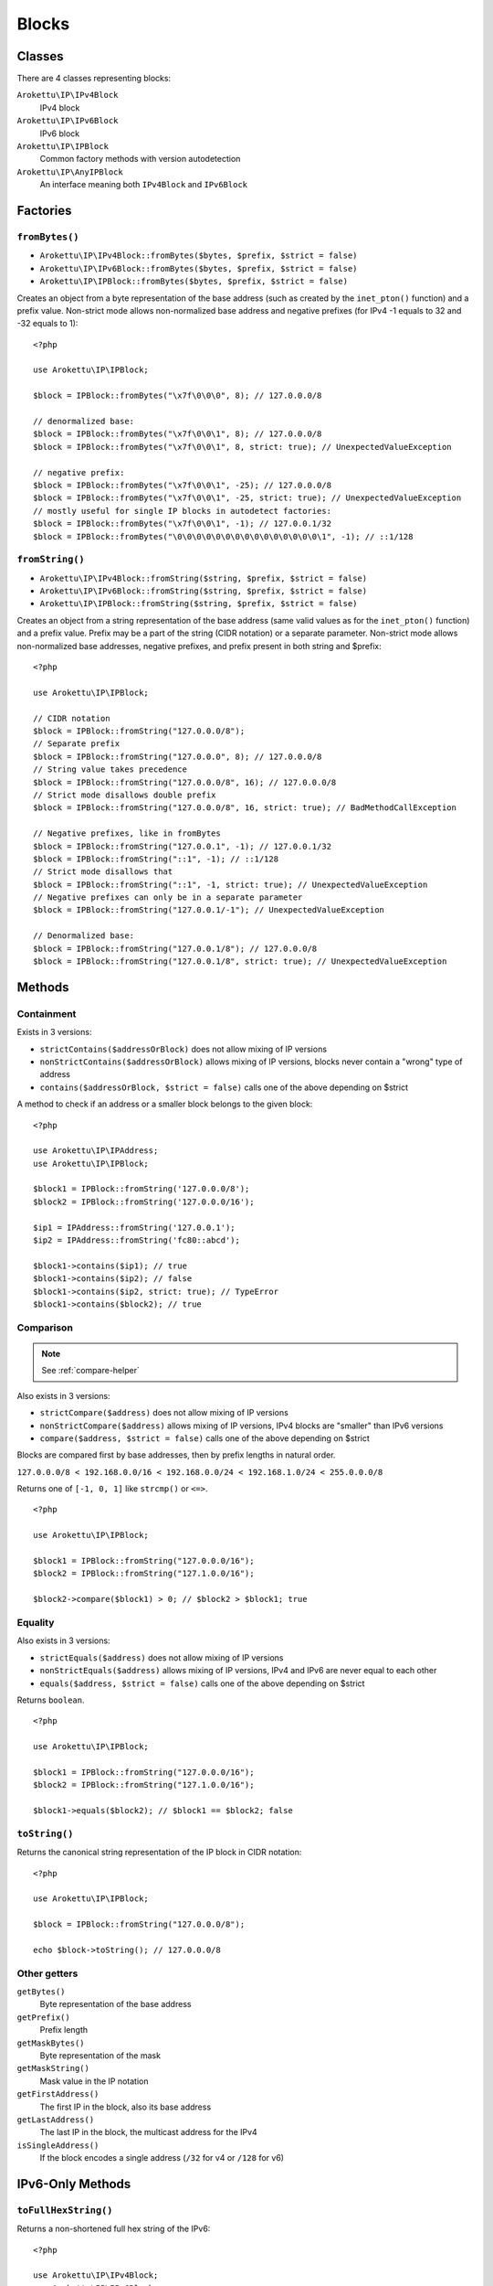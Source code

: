 Blocks
######

.. highlight:: php

Classes
=======

There are 4 classes representing blocks:

``Arokettu\IP\IPv4Block``
    IPv4 block
``Arokettu\IP\IPv6Block``
    IPv6 block
``Arokettu\IP\IPBlock``
    Common factory methods with version autodetection
``Arokettu\IP\AnyIPBlock``
    An interface meaning both ``IPv4Block`` and ``IPv6Block``

Factories
=========

``fromBytes()``
---------------

* ``Arokettu\IP\IPv4Block::fromBytes($bytes, $prefix, $strict = false)``
* ``Arokettu\IP\IPv6Block::fromBytes($bytes, $prefix, $strict = false)``
* ``Arokettu\IP\IPBlock::fromBytes($bytes, $prefix, $strict = false)``

Creates an object from a byte representation of the base address (such as created by the ``inet_pton()`` function)
and a prefix value.
Non-strict mode allows non-normalized base address and negative prefixes
(for IPv4 -1 equals to 32 and -32 equals to 1)::

    <?php

    use Arokettu\IP\IPBlock;

    $block = IPBlock::fromBytes("\x7f\0\0\0", 8); // 127.0.0.0/8

    // denormalized base:
    $block = IPBlock::fromBytes("\x7f\0\0\1", 8); // 127.0.0.0/8
    $block = IPBlock::fromBytes("\x7f\0\0\1", 8, strict: true); // UnexpectedValueException

    // negative prefix:
    $block = IPBlock::fromBytes("\x7f\0\0\1", -25); // 127.0.0.0/8
    $block = IPBlock::fromBytes("\x7f\0\0\1", -25, strict: true); // UnexpectedValueException
    // mostly useful for single IP blocks in autodetect factories:
    $block = IPBlock::fromBytes("\x7f\0\0\1", -1); // 127.0.0.1/32
    $block = IPBlock::fromBytes("\0\0\0\0\0\0\0\0\0\0\0\0\0\0\0\1", -1); // ::1/128

``fromString()``
----------------

* ``Arokettu\IP\IPv4Block::fromString($string, $prefix, $strict = false)``
* ``Arokettu\IP\IPv6Block::fromString($string, $prefix, $strict = false)``
* ``Arokettu\IP\IPBlock::fromString($string, $prefix, $strict = false)``

Creates an object from a string representation of the base address (same valid values as for the ``inet_pton()`` function)
and a prefix value.
Prefix may be a part of the string (CIDR notation) or a separate parameter.
Non-strict mode allows non-normalized base addresses, negative prefixes, and prefix present in both string and $prefix::

    <?php

    use Arokettu\IP\IPBlock;

    // CIDR notation
    $block = IPBlock::fromString("127.0.0.0/8");
    // Separate prefix
    $block = IPBlock::fromString("127.0.0.0", 8); // 127.0.0.0/8
    // String value takes precedence
    $block = IPBlock::fromString("127.0.0.0/8", 16); // 127.0.0.0/8
    // Strict mode disallows double prefix
    $block = IPBlock::fromString("127.0.0.0/8", 16, strict: true); // BadMethodCallException

    // Negative prefixes, like in fromBytes
    $block = IPBlock::fromString("127.0.0.1", -1); // 127.0.0.1/32
    $block = IPBlock::fromString("::1", -1); // ::1/128
    // Strict mode disallows that
    $block = IPBlock::fromString("::1", -1, strict: true); // UnexpectedValueException
    // Negative prefixes can only be in a separate parameter
    $block = IPBlock::fromString("127.0.0.1/-1"); // UnexpectedValueException

    // Denormalized base:
    $block = IPBlock::fromString("127.0.0.1/8"); // 127.0.0.0/8
    $block = IPBlock::fromString("127.0.0.1/8", strict: true); // UnexpectedValueException

Methods
=======

Containment
-----------

Exists in 3 versions:

* ``strictContains($addressOrBlock)`` does not allow mixing of IP versions
* ``nonStrictContains($addressOrBlock)`` allows mixing of IP versions, blocks never contain a "wrong" type of address
* ``contains($addressOrBlock, $strict = false)`` calls one of the above depending on $strict

A method to check if an address or a smaller block belongs to the given block::

    <?php

    use Arokettu\IP\IPAddress;
    use Arokettu\IP\IPBlock;

    $block1 = IPBlock::fromString('127.0.0.0/8');
    $block2 = IPBlock::fromString('127.0.0.0/16');

    $ip1 = IPAddress::fromString('127.0.0.1');
    $ip2 = IPAddress::fromString('fc80::abcd');

    $block1->contains($ip1); // true
    $block1->contains($ip2); // false
    $block1->contains($ip2, strict: true); // TypeError
    $block1->contains($block2); // true

Comparison
----------

.. note:: See :ref:`compare-helper`

Also exists in 3 versions:

* ``strictCompare($address)`` does not allow mixing of IP versions
* ``nonStrictCompare($address)`` allows mixing of IP versions, IPv4 blocks are "smaller" than IPv6 versions
* ``compare($address, $strict = false)`` calls one of the above depending on $strict

Blocks are compared first by base addresses, then by prefix lengths in natural order.

``127.0.0.0/8 < 192.168.0.0/16 < 192.168.0.0/24 < 192.168.1.0/24 < 255.0.0.0/8``

Returns one of ``[-1, 0, 1]`` like ``strcmp()`` or ``<=>``.

::

    <?php

    use Arokettu\IP\IPBlock;

    $block1 = IPBlock::fromString("127.0.0.0/16");
    $block2 = IPBlock::fromString("127.1.0.0/16");

    $block2->compare($block1) > 0; // $block2 > $block1; true

Equality
--------

Also exists in 3 versions:

* ``strictEquals($address)`` does not allow mixing of IP versions
* ``nonStrictEquals($address)`` allows mixing of IP versions, IPv4 and IPv6 are never equal to each other
* ``equals($address, $strict = false)`` calls one of the above depending on $strict

Returns ``boolean``.

::

    <?php

    use Arokettu\IP\IPBlock;

    $block1 = IPBlock::fromString("127.0.0.0/16");
    $block2 = IPBlock::fromString("127.1.0.0/16");

    $block1->equals($block2); // $block1 == $block2; false

``toString()``
--------------
Returns the canonical string representation of the IP block in CIDR notation::

    <?php

    use Arokettu\IP\IPBlock;

    $block = IPBlock::fromString("127.0.0.0/8");

    echo $block->toString(); // 127.0.0.0/8

Other getters
-------------

``getBytes()``
    Byte representation of the base address
``getPrefix()``
    Prefix length
``getMaskBytes()``
    Byte representation of the mask
``getMaskString()``
    Mask value in the IP notation
``getFirstAddress()``
    The first IP in the block, also its base address
``getLastAddress()``
    The last IP in the block, the multicast address for the IPv4
``isSingleAddress()``
    If the block encodes a single address (``/32`` for v4 or ``/128`` for v6)

IPv6-Only Methods
=================

``toFullHexString()``
---------------------

Returns a non-shortened full hex string of the IPv6::

    <?php

    use Arokettu\IP\IPv4Block;
    use Arokettu\IP\IPv6Block;

    $ip = IPv6Block::fromString('2001:abc::abcd:0/112');

    var_dump($ip->toString()); // 2001:abc::abcd:0/112
    var_dump($ip->toFullHexString()); // 2001:0abc:0000:0000:0000:0000:abcd:0000/112

    $ip = IPv4Block::fromString('192.168.112.0/24')->toMappedIPv6();

    var_dump($ip->toString()); // ::ffff:192.168.112.0/120
    var_dump($ip->toFullHexString()); // 0000:0000:0000:0000:0000:ffff:c0a8:7000/120
